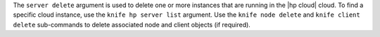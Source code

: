 .. The contents of this file are included in multiple topics.
.. This file describes a command or a sub-command for Knife.
.. This file should not be changed in a way that hinders its ability to appear in multiple documentation sets.


The ``server delete`` argument is used to delete one or more instances that are running in the |hp cloud| cloud. To find a specific cloud instance, use the ``knife hp server list`` argument. Use the ``knife node delete`` and ``knife client delete`` sub-commands to delete associated node and client objects (if required).


